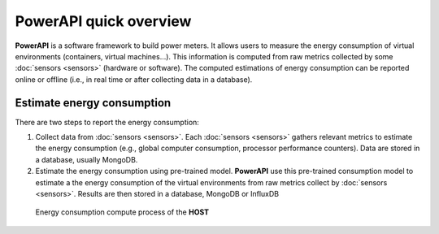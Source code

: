 PowerAPI quick overview
^^^^^^^^^^^^^^^^^^^^^^^

**PowerAPI** is a software framework to build power meters. It allows users to measure the energy consumption of virtual environments (containers, virtual machines...). This information is computed from raw metrics collected by some :doc:`sensors <sensors>` (hardware or software). The computed estimations of energy consumption can be reported online or offline (i.e., in real time or after collecting data in a database).

Estimate energy consumption
===========================

There are two steps to report the energy consumption:

1. Collect data from :doc:`sensors <sensors>`. Each :doc:`sensors <sensors>` gathers relevant metrics to estimate the energy consumption (e.g., global computer consumption, processor performance counters). Data are stored in a database, usually  MongoDB.

2. Estimate the energy consumption using pre-trained model. **PowerAPI** use this pre-trained consumption model to estimate a the energy consumption of the virtual environments from raw metrics collect by :doc:`sensors <sensors>`. Results are then stored in a database, MongoDB or InfluxDB

.. figure:: _static/powerAPI_archi.png

            Energy consumption compute process of the **HOST**
